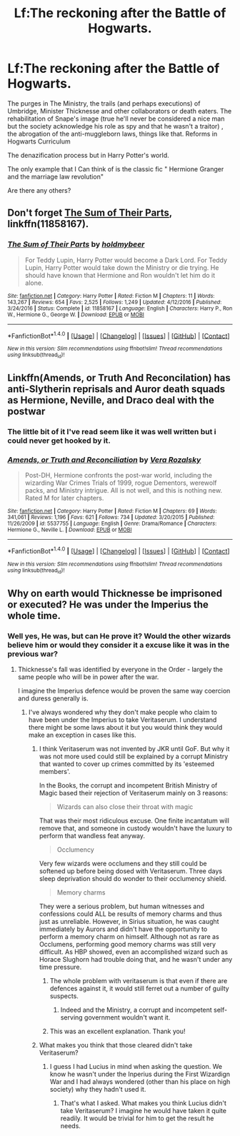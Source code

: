 #+TITLE: Lf:The reckoning after the Battle of Hogwarts.

* Lf:The reckoning after the Battle of Hogwarts.
:PROPERTIES:
:Author: DrTacoLord
:Score: 10
:DateUnix: 1504849845.0
:DateShort: 2017-Sep-08
:FlairText: Request
:END:
The purges in The Ministry, the trails (and perhaps executions) of Umbridge, Minister Thicknesse and other collaborators or death eaters. The rehabilitation of Snape's image (true he'll never be considered a nice man but the society acknowledge his role as spy and that he wasn't a traitor) , the abrogation of the anti-muggleborn laws, things like that. Reforms in Hogwarts Curriculum

The denazification process but in Harry Potter's world.

The only example that I Can think of is the classic fic " Hermione Granger and the marriage law revolution"

Are there any others?


** Don't forget [[https://m.fanfiction.net/s/11858167/1/][The Sum of Their Parts]], linkffn(11858167).
:PROPERTIES:
:Author: InquisitorCOC
:Score: 5
:DateUnix: 1504877311.0
:DateShort: 2017-Sep-08
:END:

*** [[http://www.fanfiction.net/s/11858167/1/][*/The Sum of Their Parts/*]] by [[https://www.fanfiction.net/u/7396284/holdmybeer][/holdmybeer/]]

#+begin_quote
  For Teddy Lupin, Harry Potter would become a Dark Lord. For Teddy Lupin, Harry Potter would take down the Ministry or die trying. He should have known that Hermione and Ron wouldn't let him do it alone.
#+end_quote

^{/Site/: [[http://www.fanfiction.net/][fanfiction.net]] *|* /Category/: Harry Potter *|* /Rated/: Fiction M *|* /Chapters/: 11 *|* /Words/: 143,267 *|* /Reviews/: 654 *|* /Favs/: 2,525 *|* /Follows/: 1,249 *|* /Updated/: 4/12/2016 *|* /Published/: 3/24/2016 *|* /Status/: Complete *|* /id/: 11858167 *|* /Language/: English *|* /Characters/: Harry P., Ron W., Hermione G., George W. *|* /Download/: [[http://www.ff2ebook.com/old/ffn-bot/index.php?id=11858167&source=ff&filetype=epub][EPUB]] or [[http://www.ff2ebook.com/old/ffn-bot/index.php?id=11858167&source=ff&filetype=mobi][MOBI]]}

--------------

*FanfictionBot*^{1.4.0} *|* [[[https://github.com/tusing/reddit-ffn-bot/wiki/Usage][Usage]]] | [[[https://github.com/tusing/reddit-ffn-bot/wiki/Changelog][Changelog]]] | [[[https://github.com/tusing/reddit-ffn-bot/issues/][Issues]]] | [[[https://github.com/tusing/reddit-ffn-bot/][GitHub]]] | [[[https://www.reddit.com/message/compose?to=tusing][Contact]]]

^{/New in this version: Slim recommendations using/ ffnbot!slim! /Thread recommendations using/ linksub(thread_id)!}
:PROPERTIES:
:Author: FanfictionBot
:Score: 1
:DateUnix: 1504877331.0
:DateShort: 2017-Sep-08
:END:


** Linkffn(Amends, or Truth And Reconcilation) has anti-Slytherin reprisals and Auror death squads as Hermione, Neville, and Draco deal with the postwar
:PROPERTIES:
:Author: theycallmewinning
:Score: 2
:DateUnix: 1504920250.0
:DateShort: 2017-Sep-09
:END:

*** The little bit of it I've read seem like it was well written but i could never get hooked by it.
:PROPERTIES:
:Author: Puidwen
:Score: 2
:DateUnix: 1504934476.0
:DateShort: 2017-Sep-09
:END:


*** [[http://www.fanfiction.net/s/5537755/1/][*/Amends, or Truth and Reconciliation/*]] by [[https://www.fanfiction.net/u/1994264/Vera-Rozalsky][/Vera Rozalsky/]]

#+begin_quote
  Post-DH, Hermione confronts the post-war world, including the wizarding War Crimes Trials of 1999, rogue Dementors, werewolf packs, and Ministry intrigue. All is not well, and this is nothing new. Rated M for later chapters.
#+end_quote

^{/Site/: [[http://www.fanfiction.net/][fanfiction.net]] *|* /Category/: Harry Potter *|* /Rated/: Fiction M *|* /Chapters/: 69 *|* /Words/: 341,061 *|* /Reviews/: 1,196 *|* /Favs/: 621 *|* /Follows/: 734 *|* /Updated/: 3/20/2015 *|* /Published/: 11/26/2009 *|* /id/: 5537755 *|* /Language/: English *|* /Genre/: Drama/Romance *|* /Characters/: Hermione G., Neville L. *|* /Download/: [[http://www.ff2ebook.com/old/ffn-bot/index.php?id=5537755&source=ff&filetype=epub][EPUB]] or [[http://www.ff2ebook.com/old/ffn-bot/index.php?id=5537755&source=ff&filetype=mobi][MOBI]]}

--------------

*FanfictionBot*^{1.4.0} *|* [[[https://github.com/tusing/reddit-ffn-bot/wiki/Usage][Usage]]] | [[[https://github.com/tusing/reddit-ffn-bot/wiki/Changelog][Changelog]]] | [[[https://github.com/tusing/reddit-ffn-bot/issues/][Issues]]] | [[[https://github.com/tusing/reddit-ffn-bot/][GitHub]]] | [[[https://www.reddit.com/message/compose?to=tusing][Contact]]]

^{/New in this version: Slim recommendations using/ ffnbot!slim! /Thread recommendations using/ linksub(thread_id)!}
:PROPERTIES:
:Author: FanfictionBot
:Score: 1
:DateUnix: 1504920287.0
:DateShort: 2017-Sep-09
:END:


** Why on earth would Thicknesse be imprisoned or executed? He was under the Imperius the whole time.
:PROPERTIES:
:Author: PsychoGeek
:Score: 2
:DateUnix: 1504850405.0
:DateShort: 2017-Sep-08
:END:

*** Well yes, He was, but can He prove it? Would the other wizards believe him or would they consider it a excuse like it was in the previous war?
:PROPERTIES:
:Author: DrTacoLord
:Score: 4
:DateUnix: 1504854728.0
:DateShort: 2017-Sep-08
:END:

**** Thicknesse's fall was identified by everyone in the Order - largely the same people who will be in power after the war.

I imagine the Imperius defence would be proven the same way coercion and duress generally is.
:PROPERTIES:
:Author: PsychoGeek
:Score: 6
:DateUnix: 1504859082.0
:DateShort: 2017-Sep-08
:END:

***** I've always wondered why they don't make people who claim to have been under the Imperius to take Veritaserum. I understand there might be some laws about it but you would think they would make an exception in cases like this.
:PROPERTIES:
:Author: 12th_companion
:Score: 5
:DateUnix: 1504881213.0
:DateShort: 2017-Sep-08
:END:

****** I think Veritaserum was not invented by JKR until GoF. But why it was not more used could still be explained by a corrupt Ministry that wanted to cover up crimes committed by its 'esteemed members'.

In the Books, the corrupt and incompetent British Ministry of Magic based their rejection of Veritaserum mainly on 3 reasons:

#+begin_quote
  Wizards can also close their throat with magic
#+end_quote

That was their most ridiculous excuse. One finite incantatum will remove that, and someone in custody wouldn't have the luxury to perform that wandless feat anyway.

#+begin_quote
  Occlumency
#+end_quote

Very few wizards were occlumens and they still could be softened up before being dosed with Veritaserum. Three days sleep deprivation should do wonder to their occlumency shield.

#+begin_quote
  Memory charms
#+end_quote

They were a serious problem, but human witnesses and confessions could ALL be results of memory charms and thus just as unreliable. However, in Sirius situation, he was caught immediately by Aurors and didn't have the opportunity to perform a memory charm on himself. Although not as rare as Occlumens, performing good memory charms was still very difficult. As HBP showed, even an accomplished wizard such as Horace Slughorn had trouble doing that, and he wasn't under any time pressure.
:PROPERTIES:
:Author: InquisitorCOC
:Score: 4
:DateUnix: 1504881317.0
:DateShort: 2017-Sep-08
:END:

******* The whole problem with veritaserum is that even if there are defences against it, it would still ferret out a number of guilty suspects.
:PROPERTIES:
:Author: Starfox5
:Score: 4
:DateUnix: 1504882298.0
:DateShort: 2017-Sep-08
:END:

******** Indeed and the Ministry, a corrupt and incompetent self-serving government wouldn't want it.
:PROPERTIES:
:Author: DrTacoLord
:Score: 3
:DateUnix: 1504886467.0
:DateShort: 2017-Sep-08
:END:


******* This was an excellent explanation. Thank you!
:PROPERTIES:
:Author: 12th_companion
:Score: 2
:DateUnix: 1504881849.0
:DateShort: 2017-Sep-08
:END:


****** What makes you think that those cleared didn't take Veritaserum?
:PROPERTIES:
:Author: PsychoGeek
:Score: 0
:DateUnix: 1504885383.0
:DateShort: 2017-Sep-08
:END:

******* I guess I had Lucius in mind when asking the question. We know he wasn't under the Inperius during the First Wizardign War and I had always wondered (other than his place on high society) why they hadn't used it.
:PROPERTIES:
:Author: 12th_companion
:Score: 3
:DateUnix: 1504885590.0
:DateShort: 2017-Sep-08
:END:

******** That's what I asked. What makes you think Lucius didn't take Veritaserum? I imagine he would have taken it quite readily. It would be trivial for him to get the result he needs.
:PROPERTIES:
:Author: PsychoGeek
:Score: 1
:DateUnix: 1504886349.0
:DateShort: 2017-Sep-08
:END:

